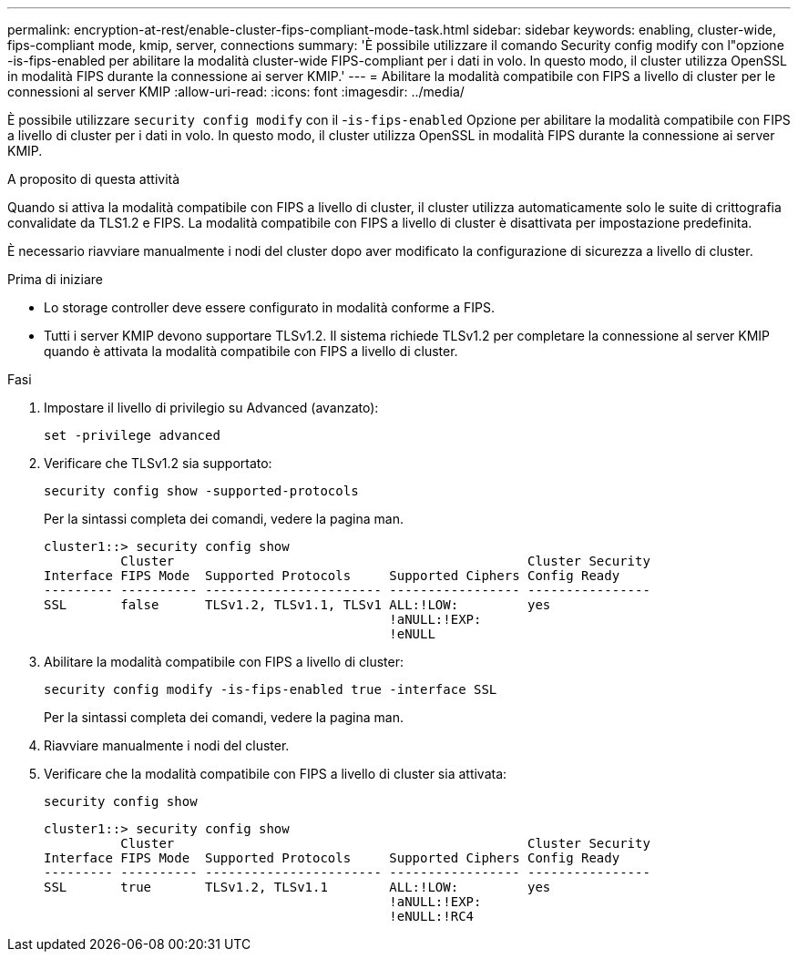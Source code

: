 ---
permalink: encryption-at-rest/enable-cluster-fips-compliant-mode-task.html 
sidebar: sidebar 
keywords: enabling, cluster-wide, fips-compliant mode, kmip, server, connections 
summary: 'È possibile utilizzare il comando Security config modify con l"opzione -is-fips-enabled per abilitare la modalità cluster-wide FIPS-compliant per i dati in volo. In questo modo, il cluster utilizza OpenSSL in modalità FIPS durante la connessione ai server KMIP.' 
---
= Abilitare la modalità compatibile con FIPS a livello di cluster per le connessioni al server KMIP
:allow-uri-read: 
:icons: font
:imagesdir: ../media/


[role="lead"]
È possibile utilizzare `security config modify` con il -`is-fips-enabled` Opzione per abilitare la modalità compatibile con FIPS a livello di cluster per i dati in volo. In questo modo, il cluster utilizza OpenSSL in modalità FIPS durante la connessione ai server KMIP.

.A proposito di questa attività
Quando si attiva la modalità compatibile con FIPS a livello di cluster, il cluster utilizza automaticamente solo le suite di crittografia convalidate da TLS1.2 e FIPS. La modalità compatibile con FIPS a livello di cluster è disattivata per impostazione predefinita.

È necessario riavviare manualmente i nodi del cluster dopo aver modificato la configurazione di sicurezza a livello di cluster.

.Prima di iniziare
* Lo storage controller deve essere configurato in modalità conforme a FIPS.
* Tutti i server KMIP devono supportare TLSv1.2. Il sistema richiede TLSv1.2 per completare la connessione al server KMIP quando è attivata la modalità compatibile con FIPS a livello di cluster.


.Fasi
. Impostare il livello di privilegio su Advanced (avanzato):
+
`set -privilege advanced`

. Verificare che TLSv1.2 sia supportato:
+
`security config show -supported-protocols`

+
Per la sintassi completa dei comandi, vedere la pagina man.

+
[listing]
----
cluster1::> security config show
          Cluster                                              Cluster Security
Interface FIPS Mode  Supported Protocols     Supported Ciphers Config Ready
--------- ---------- ----------------------- ----------------- ----------------
SSL       false      TLSv1.2, TLSv1.1, TLSv1 ALL:!LOW:         yes
                                             !aNULL:!EXP:
                                             !eNULL
----
. Abilitare la modalità compatibile con FIPS a livello di cluster:
+
`security config modify -is-fips-enabled true -interface SSL`

+
Per la sintassi completa dei comandi, vedere la pagina man.

. Riavviare manualmente i nodi del cluster.
. Verificare che la modalità compatibile con FIPS a livello di cluster sia attivata:
+
`security config show`

+
[listing]
----
cluster1::> security config show
          Cluster                                              Cluster Security
Interface FIPS Mode  Supported Protocols     Supported Ciphers Config Ready
--------- ---------- ----------------------- ----------------- ----------------
SSL       true       TLSv1.2, TLSv1.1        ALL:!LOW:         yes
                                             !aNULL:!EXP:
                                             !eNULL:!RC4
----


